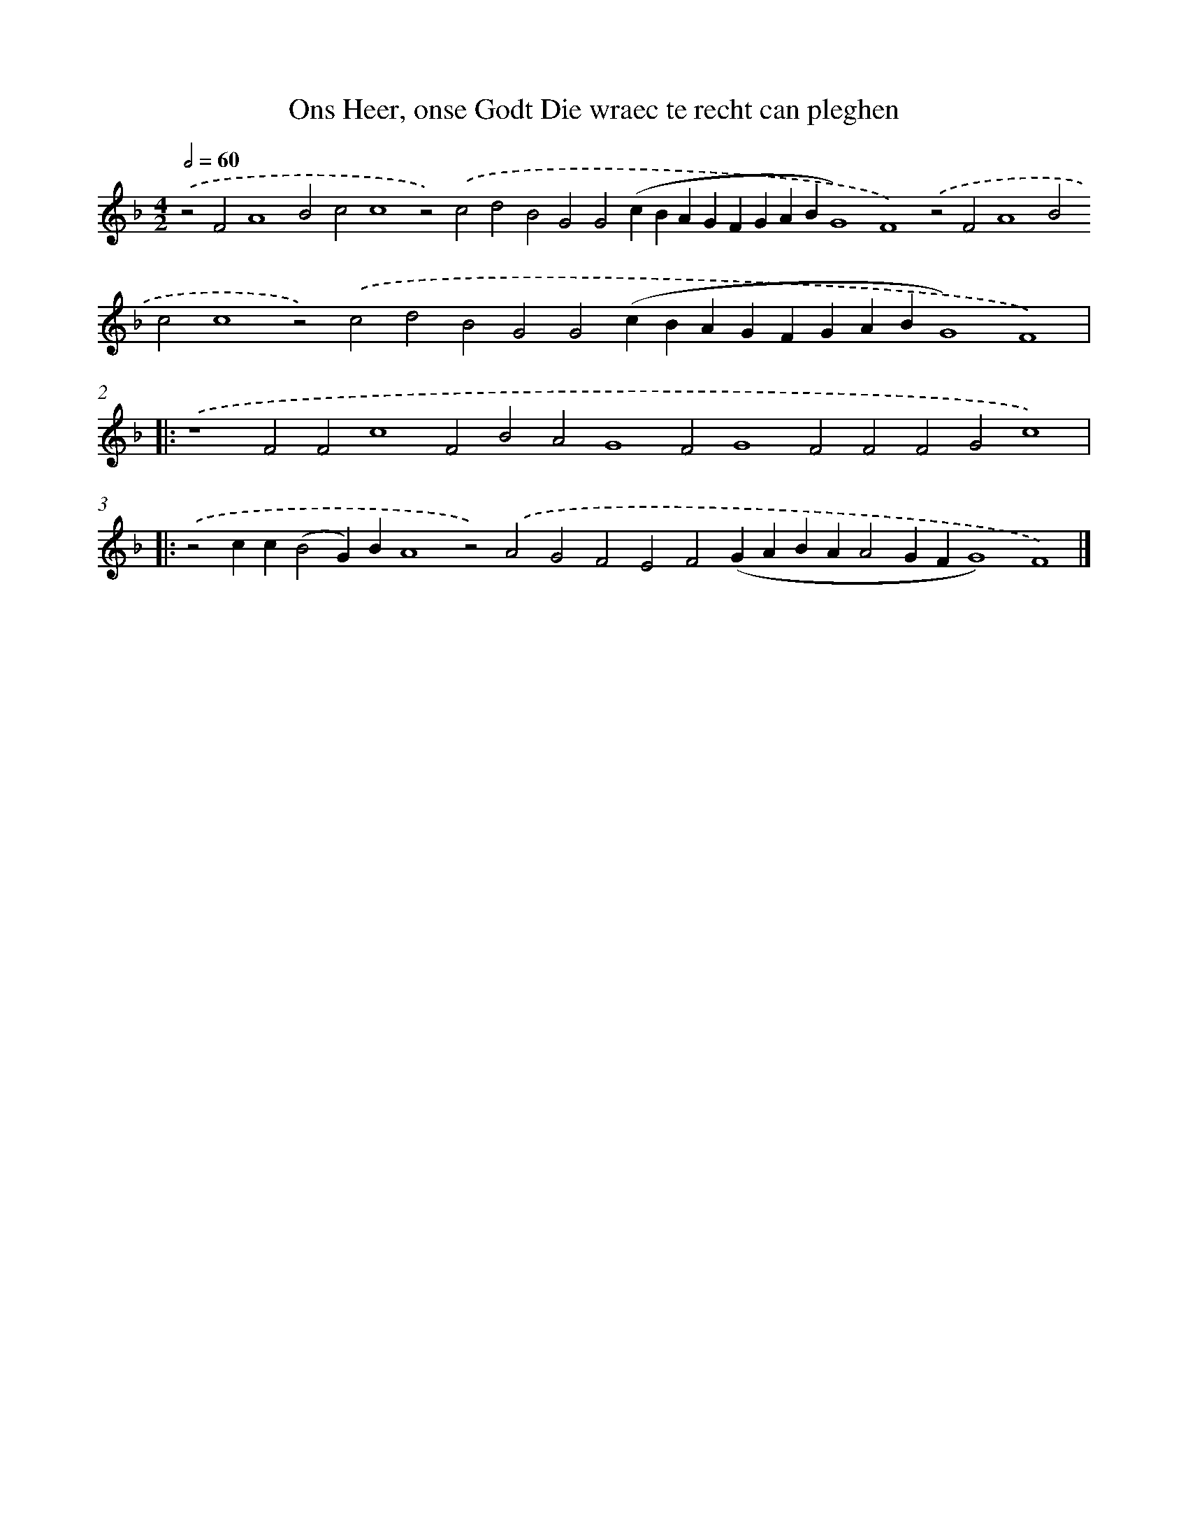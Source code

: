 X: 647
T: Ons Heer, onse Godt Die wraec te recht can pleghen
%%abc-version 2.0
%%abcx-abcm2ps-target-version 5.9.1 (29 Sep 2008)
%%abc-creator hum2abc beta
%%abcx-conversion-date 2018/11/01 14:35:35
%%humdrum-veritas 2673671530
%%humdrum-veritas-data 2708026002
%%continueall 1
%%barnumbers 0
L: 1/4
M: 4/2
Q: 1/2=60
K: F clef=treble
.('z2F2A4B2c2c4z2).('c2d2B2G2G2(cBAGFGABG4)F4).('z2F2A4B2c2c4z2).('c2d2B2G2G2(cBAGFGABG4)F4) ]|:
.('z4F2F2c4F2B2A2G4F2G4F2F2F2G2c4) ]|:
.('z2cc(B2G)BA4z2).('A2G2F2E2F2(GABAA2GFG4)F4) |]
